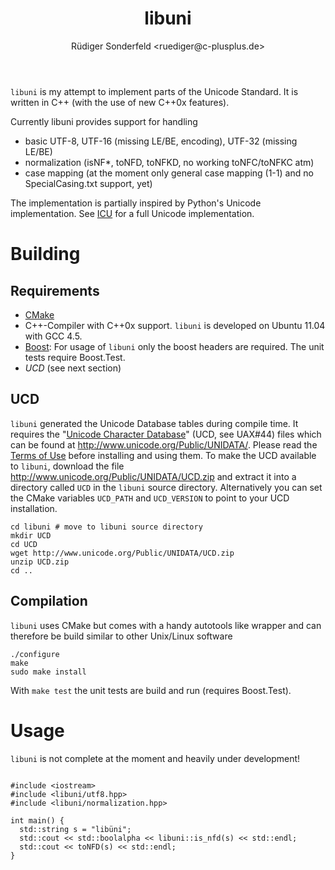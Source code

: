 # -*- mode:org; mode:visual-line; coding:utf-8; -*-
#+TITLE: libuni
#+AUTHOR: Rüdiger Sonderfeld <ruediger@c-plusplus.de>

=libuni= is my attempt to implement parts of the Unicode Standard. It is written in C++ (with the use of new C++0x features).

Currently libuni provides support for handling
- basic UTF-8, UTF-16 (missing LE/BE, encoding), UTF-32 (missing LE/BE)
- normalization (isNF*, toNFD, toNFKD, no working toNFC/toNFKC atm)
- case mapping (at the moment only general case mapping (1-1) and no SpecialCasing.txt support, yet)

The implementation is partially inspired by Python's Unicode implementation. See [[http://icu-project.org/][ICU]] for a full Unicode implementation.

* Building
** Requirements
- [[http://www.cmake.org][CMake]]
- C++-Compiler with C++0x support. =libuni= is developed on Ubuntu 11.04 with GCC 4.5.
- [[http://boost.org][Boost]]: For usage of =libuni= only the boost headers are required. The unit tests require Boost.Test.
- [[UCD]] (see next section)

** UCD
=libuni= generated the Unicode Database tables during compile time. It requires the "[[http://www.unicode.org/ucd/][Unicode Character Database]]" (UCD, see UAX#44) files which can be found at http://www.unicode.org/Public/UNIDATA/. Please read the [[http://www.unicode.org/copyright.html][Terms of Use]] before installing and using them. To make the UCD available to =libuni=, download the file 
http://www.unicode.org/Public/UNIDATA/UCD.zip and extract it into a directory called =UCD= in the =libuni= source directory. Alternatively you can set the CMake variables =UCD_PATH= and =UCD_VERSION= to point to your UCD installation.

#+BEGIN_EXAMPLE
  cd libuni # move to libuni source directory
  mkdir UCD
  cd UCD
  wget http://www.unicode.org/Public/UNIDATA/UCD.zip
  unzip UCD.zip
  cd ..
#+END_EXAMPLE

** Compilation
=libuni= uses CMake but comes with a handy autotools like wrapper and can therefore be build similar to other Unix/Linux software

#+BEGIN_EXAMPLE
  ./configure
  make
  sudo make install
#+END_EXAMPLE

With =make test= the unit tests are build and run (requires Boost.Test).

* Usage
=libuni= is not complete at the moment and heavily under development!

#+BEGIN_SRC c++

#include <iostream>
#include <libuni/utf8.hpp>
#include <libuni/normalization.hpp>

int main() {
  std::string s = "libüni";
  std::cout << std::boolalpha << libuni::is_nfd(s) << std::endl;
  std::cout << toNFD(s) << std::endl;
}

#+END_SRC


